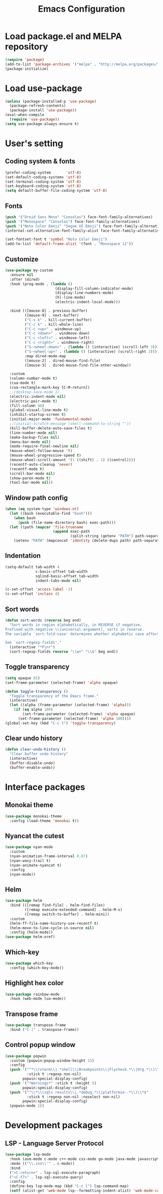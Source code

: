 #+TITLE: Emacs Configuration
[[./static/tweak_tendency.png]]
* Load package.el and MELPA repository
#+begin_src emacs-lisp
  (require 'package)
  (add-to-list 'package-archives '("melpa" . "http://melpa.org/packages/") t)
  (package-initialize)
#+end_src

* Load use-package
#+begin_src emacs-lisp
  (unless (package-installed-p 'use-package)
    (package-refresh-contents)
    (package-install 'use-package))
  (eval-when-compile
    (require 'use-package))
  (setq use-package-always-ensure t)
#+end_src

* User's setting
** Coding system & fonts
#+begin_src emacs-lisp
  (prefer-coding-system       'utf-8)
  (set-default-coding-systems 'utf-8)
  (set-terminal-coding-system 'utf-8)
  (set-keyboard-coding-system 'utf-8)
  (setq default-buffer-file-coding-system 'utf-8)
#+end_src

** Fonts
#+begin_src emacs-lisp
  (push '("Droid Sans Mono" "Consolas") face-font-family-alternatives)
  (push '("Monospace" "Consolas") face-font-family-alternatives)  
  (push '("Noto Color Emoji" "Segoe UI Emoji") face-font-family-alternatives)
  (internal-set-alternative-font-family-alist face-font-family-alternatives)

  (set-fontset-font t 'symbol "Noto Color Emoji")
  (add-to-list 'default-frame-alist '(font . "Monospace 11"))
#+end_src

** Customize
#+begin_src emacs-lisp
  (use-package my-custom
    :ensure nil
    :after (dired)
    :hook (prog-mode . (lambda ()
                         (display-fill-column-indicator-mode)
                         (display-line-numbers-mode)
                         (hl-line-mode)
                         (electric-indent-local-mode)))

    :bind (([mouse-8] . previous-buffer)
           ([mouse-9] . next-buffer)
           ("C-x k" . kill-current-buffer)
           ("C-c k" . kill-whole-line)
           ("C-c <up>" . windmove-up)
           ("C-c <down>" . windmove-down)
           ("C-c <left>" . windmove-left)
           ("C-c <right>" . windmove-right)
           ("S-<wheel-down>" . (lambda () (interactive) (scroll-left 3)))
           ("S-<wheel-up>" . (lambda () (interactive) (scroll-right 3)))
           :map dired-mode-map
           ([mouse-2] . dired-mouse-find-file)
           ([mouse-3] . dired-mouse-find-file-other-window))

    :custom
    (column-number-mode t)
    (cua-mode t)
    (cua-rectangle-mark-key [C-M-return])
    ;;(desktop-save-mode 1)
    (electric-indent-mode nil)
    (electric-pair-mode t)
    (fill-column 80)
    (global-visual-line-mode t)
    (inhibit-startup-screen t)
    (initial-major-mode 'fundamental-mode)
    ;;(initial-scratch-message (shell-command-to-string ""))
    (kill-buffer-delete-auto-save-files t)
    (line-number-mode nil)
    (make-backup-files nil)
    (menu-bar-mode nil)
    (mode-require-final-newline nil)
    (mouse-wheel-follow-mouse 't)
    (mouse-wheel-progressive-speed t)
    (mouse-wheel-scroll-amount '(1 ((shift) . 1) ((control))))
    (recentf-auto-cleanup 'never)
    (recentf-mode t)
    (scroll-bar-mode nil)
    (show-paren-mode t)
    (tool-bar-mode nil))
#+end_src

** Window path config
#+begin_src emacs-lisp
  (when (eq system-type 'windows-nt)
    (let ((bash (executable-find "bash")))
      (when bash
        (push (file-name-directory bash) exec-path)))
    (let ((path (mapcar 'file-truename
                        (append exec-path
                                (split-string (getenv "PATH") path-separator t)))))
      (setenv "PATH" (mapconcat 'identity (delete-dups path) path-separator))))
#+end_src

** Indentation
#+begin_src emacs-lisp
  (setq-default tab-width 4
                c-basic-offset tab-width
                sqlind-basic-offset tab-width
                indent-tabs-mode nil)

  (c-set-offset 'access-label -2)
  (c-set-offset 'inclass 4)
#+end_src

** Sort words
#+begin_src emacs-lisp
  (defun sort-words (reverse beg end)
    "Sort words in region alphabetically, in REVERSE if negative.
  Prefixed with negative \\[universal-argument], sorts in reverse.
  The variable `sort-fold-case' determines whether alphabetic case affects the sort order.

  See `sort-regexp-fields'."
    (interactive "*P\nr")
    (sort-regexp-fields reverse "\\w+" "\\&" beg end))
#+end_src

** Toggle transparency
#+begin_src emacs-lisp
  (setq opaque 85)
  (set-frame-parameter (selected-frame) 'alpha opaque)

  (defun toggle-transparency ()
    "Toggle transparency of the Emacs frame."
    (interactive)
    (let ((alpha (frame-parameter (selected-frame) 'alpha)))
      (if (eq alpha 100)
          (set-frame-parameter (selected-frame) 'alpha opaque)
        (set-frame-parameter (selected-frame) 'alpha 100))))
  (global-set-key (kbd "C-c t") 'toggle-transparency)
#+end_src

** Clear undo history
#+begin_src emacs-lisp
  (defun clear-undo-history ()
    "Clear buffer undo history"
    (interactive)
    (buffer-disable-undo)
    (buffer-enable-undo))
#+end_src

* Interface packages
** Monokai theme
#+begin_src emacs-lisp
  (use-package monokai-theme
    :config (load-theme 'monokai t))
#+end_src

** Nyancat the cutest
#+begin_src emacs-lisp
  (use-package nyan-mode
    :custom
    (nyan-animation-frame-interval 0.07)
    (nyan-wavy-trail t)
    (nyan-animate-nyancat t)
    :config
    (nyan-mode))
#+end_src

** Helm
#+begin_src emacs-lisp
  (use-package helm
    :bind (([remap find-file] . helm-find-files)
           ([remap execute-extended-command] . helm-M-x)
           ([remap switch-to-buffer] . helm-mini))
    :custom 
    (helm-ff-file-name-history-use-recentf t)
    (helm-move-to-line-cycle-in-source nil)
    :config (helm-mode))
  (use-package helm-xref)
#+end_src

** Which-key
#+begin_src emacs-lisp
  (use-package which-key
    :config (which-key-mode))
#+end_src

** Highlight hex color
#+begin_src emacs-lisp
  (use-package rainbow-mode
    :hook (web-mode lua-mode))
#+end_src

** Transpose frame
#+begin_src emacs-lisp
  (use-package transpose-frame
    :bind ("C-|" . transpose-frame))
#+end_src

** Control popup window
#+begin_src emacs-lisp
  (use-package popwin
    :custom (popwin:popup-window-height 15)
    :config
    (push '("^*\\(vterm\\|.*shell\\|Breakpoints\\|Flycheck.*\\|Org.*\\)\\*$"
            :stick t :regexp non-nil)
          popwin:special-display-config)
    (push '("*Warnings*" :stick t :height 5)
          popwin:special-display-config)
    (push '("^\\*\\(sqls results\\|.*debug.*\\|platformio-.*\\)\\*$"
            :stick t :regexp non-nil :noselect non-nil) 
          popwin:special-display-config)
    (popwin-mode 1))
#+end_src

* Development packages
** LSP - Language Server Protocol
#+begin_src emacs-lisp
  (use-package lsp-mode
    :hook (asm-mode c-mode c++-mode css-mode go-mode java-mode javascript-mode python-mode rust-mode sql-mode web-mode)
    :mode (("\\.ino\\'" . c-mode))
    :bind
    ("<C-return>" . lsp-sql-execute-paragraph)
    ("<C-f7>" . lsp-sql-execute-query)
    :config
    (define-key lsp-mode-map (kbd "C-c l") lsp-command-map)
    (setf (alist-get 'web-mode lsp--formatting-indent-alist) 'web-mode-code-indent-offset)
    :custom
    ;; (lsp-pylsp-plugins-flake8-enabled nil)
    (lsp-completion-enable-additional-text-edit t)
    (lsp-pylsp-plugins-pydocstyle-enabled nil)
    (lsp-sqls-connections
     '(((driver . "postgresql") (dataSourceName . "host=localhost user=dung dbname=exampleDB"))
       ((driver . "mssql") (dataSourceName . "Server=localhost;Database=DVDlibrary;User Id=sa;Password=sa2008;")))))

  (use-package lsp-ui
    :hook (lsp-mode . lsp-ui-mode)
    :bind (:map lsp-ui-mode-map
                ([remap xref-find-definitions] . lsp-ui-peek-find-definitions)
                ([remap xref-find-references] . lsp-ui-peek-find-references))
    :custom
    (lsp-ui-doc-position 'at-point)
    ;;(lsp-ui-doc-show-with-cursor t)
    (lsp-ui-peek-enable t)
    (lsp-ui-sideline-diagnostic-max-line-length 75)
    (lsp-ui-sideline-diagnostic-max-lines 10))

  (use-package lsp-java
    :custom (lsp-java-format-on-type-enabled nil))

  (use-package lsp-pyright)
  (use-package lsp-treemacs)
#+end_src

** DAP - Debug Adapter Protocol
#+begin_src emacs-lisp
  (use-package dap-mode
    :custom
    (dap-auto-show-output nil)
    (dap-debug-restart-keep-session nil)
    (dap-inhibit-io nil)
    (dap-internal-terminal 'dap-internal-terminal-vterm)
    (dap-lldb-debug-program '("/usr/bin/lldb-dap"))
    :bind ((   [f5] . dap-debug)
           ( [S-f5] . dap-disconnect)
           (   [f7] . dap-ui-expressions-add)
           (   [f9] . dap-breakpoint-toggle)
           ( [S-f9] . dap-breakpoint-delete-all)
           (  [f10] . dap-next)
           (  [f11] . dap-step-in)
           ([S-f11] . dap-step-out))
    :commands dap-debug
    :config
    ;; Python
    (require 'dap-python)
    ;; C/C++
    (require 'dap-cpptools)
    (dap-cpptools-setup)
    (add-to-list 'dap-debug-template-configurations
                 '("cpptools::QuickDebug"
                   :type "cppdbg"
                   :request "launch"
                   :name "Quick debug"
                   :MIMode "gdb"
                   :program "${fileDirname}/${fileBasenameNoExtension}"
                   :stopatentry "false"
                   :dap-compilation "make"
                   :dap-compilation-dir "${fileDirname}"
                   :cwd "${workspaceFolder}"))

    (require 'dap-lldb)
    (add-to-list 'dap-debug-template-configurations
                 '("lldb-dap::C++ debug"
                   :name "lldb-dap :: C++ debug"
                   :type "lldb-vscode"
                   :lldbServerPath "/usr/bin/lldb-server"
                   :valuesFormatting "prettyPrinters" ;; Show std containers elements
                   :request "launch"
                   :MIMode "gdb"
                   :program "${fileDirname}/${fileBasenameNoExtension}"
                   :stopAtEntry "false"
                   :dap-compilation "make"
                   :dap-compilation-dir "${fileDirname}"
                   :cwd "${workspaceFolder}")))
#+end_src

** Text completion
#+begin_src emacs-lisp
  (use-package company
    :config (global-company-mode t)
    :bind ("C-'" . company-files))

  (use-package company-c-headers
    :config
    (add-to-list 'company-backends 'company-c-headers)
    (add-to-list 'company-c-headers-path-user "/usr/include/c++/"))

  (use-package company-go)
  (use-package company-lua)

  (use-package yasnippet
    :config (yas-global-mode t))

  (use-package yasnippet-snippets)
#+end_src

** Flycheck - Realtime error checking
#+begin_src emacs-lisp
  (use-package flycheck
    :config
    (global-flycheck-mode)
    :custom (flycheck-disabled-checkers '(emacs-lisp-checkdoc)))

  (use-package flycheck-rust)
  (use-package flymake-lua)
#+end_src

** Projectile
#+begin_src emacs-lisp
  (use-package projectile
    :bind-keymap ("C-c p" . projectile-command-map)
    :config
    (setq projectile-globally-ignored-file-suffixes '(".o" ".ko" ".dep"))
    (dolist (dir '("built" "images" "third-party"))
      (add-to-list 'projectile-globally-ignored-directories dir))
    (projectile-mode))

  (use-package treemacs-projectile
    :custom (treemacs-width 25)
    :bind ((  [f8] . treemacs-select-window)
           ([C-f8] . treemacs)
           ([S-f8] . treemacs-switch-workspace)
           ([M-f8] . treemacs-projectile)))
#+end_src

** Ediff
#+begin_src emacs-lisp
  (use-package ediff
    :bind (("C-c e b" . ediff-buffers)
           ("C-c e f" . ediff-files)
           ("C-c e d" . ediff-directories))
    :custom ediff-split-window-function (quote split-window-horizontally)
    :config
    (dolist (face '((ediff-even-diff-A . "#89706A")
                    (ediff-even-diff-B . "#637163")
                    (ediff-odd-diff-A . "#876860")
                    (ediff-odd-diff-B . "#64776C")))
      (face-spec-set (car face) `((t (:background ,(cdr face) :extend t))))))
#+end_src

** Multiple occurences edit
#+begin_src emacs-lisp
  (use-package iedit)
#+end_src

** Format code
#+begin_src emacs-lisp
  (use-package format-all
    :bind ("M-s f" . format-all-buffer)
    :hook
    (prog-mode . format-all-mode)
    (before-save . format-all-buffer))
#+end_src

** SQL indent
#+begin_src emacs-lisp
  (use-package sql-indent
    :hook (sql-mode . sqlind-minor-mode))
#+end_src

** Lua
#+begin_src emacs-lisp
  (use-package lua-mode
    :custom (lua-indent-level 2)
    :hook (disable-electric-indent-mode))
#+end_src

** Rust Cargo
#+begin_src emacs-lisp
  (use-package rust-mode)
  (use-package cargo
    :hook (rust-mode . cargo-minor-mode))
#+end_src

** Python
#+begin_src emacs-lisp
  (use-package python-mode
    :hook (python-mode . (lambda ()
                           (setq-local require-final-newline t))))
#+end_src

** JSON
#+begin_src emacs-lisp
  (use-package json-mode
    :hook (json-mode . (lambda()
                         (make-local-variable 'js-indent-level)
                         (setq js-indent-level 2))))
#+end_src

** PlatformIO
#+begin_src emacs-lisp
  (use-package platformio-mode
    :hook (c++-mode . platformio-conditionally-enable)
    :config
    (setq platformio/related-files
          (list
           (projectile-related-files-fn-extensions :other '("cpp" "h" "hpp"))))
    (projectile-register-project-type 'platformio '("platformio.ini")
                                      :project-file "platformio.ini"
                                      :compile "pio run"
                                      :run "pio run -t upload"
                                      :related-files-fn platformio/related-files))
#+end_src

** Web development
#+begin_src emacs-lisp
  (use-package web-mode
    :mode ("\\.html?\\'")
    :custom
    (web-mode-enable-auto-indentation nil)
    (web-mode-enable-auto-quoting nil)
    (web-mode-enable-current-column-highlight t)
    (web-mode-enable-current-element-highlight t)
    (web-mode-enable-element-content-fontification t)
    (web-mode-enable-html-entities-fontification t)
    (web-mode-markup-indent-offset 4))

  (use-package impatient-mode
    :hook (web-mode javascript-mode))

  (use-package emmet-mode
    :hook (web-mode))

  (use-package go-mode)
  (use-package typescript-mode)
#+end_src

* Other packages
** Auto update
#+begin_src emacs-lisp
  (use-package auto-package-update
    :custom
    (auto-package-update-interval 7)
    (auto-package-update-prompt-before-update t)
    (auto-package-update-hide-results t)
    :config
    (auto-package-update-maybe)
    (auto-package-update-at-time "09:00"))
#+end_src

** Conf-mode
#+begin_src emacs-lisp
  (use-package conf-mode
    :mode ("_defconfig\\'" "_config\\'")
    :hook (conf-mode . (lambda ()
                         (setq indent-line-function #'insert-tab
                               indent-tabs-mode t))))
#+end_src

** Markdown mode
#+begin_src emacs-lisp
  (use-package markdown-mode
    :custom
    (markdown-enable-math t)
    (markdown-fontify-code-blocks-natively t))
#+end_src

** Terminal
#+begin_src emacs-lisp
  (if (eq system-type 'gnu/linux)
      (use-package vterm
        :bind (("C-k" . vterm)
               :map vterm-mode-map
               ("C-k" . previous-multiframe-window)
               ("C-q" . vterm-send-next-key)
               ("C-S-v" . vterm-yank)))
    (use-package eshell
      :bind (("C-k" . eshell))
      :hook (eshell-mode . (lambda ()
                             (local-set-key (kbd "C-l") (lambda ()
                                                          (interactive)
                                                          (recenter 0)))))
      :custom (eshell-scroll-show-maximum-output nil)))
#+end_src

** Open file in external program
#+begin_src emacs-lisp
  (use-package openwith
    :custom
    (openwith-associations '(("\\.pdf\\'" "microsoft-edge-dev" (file))
                             ("\\.mp3\\'" "sox" (file))
                             ("\\.\\(?:mpe?g\\|avi\\|wmv\\)\\'" "mpv" (file))))
    :config (openwith-mode t))
#+end_src

** Discord rich presence
#+begin_src emacs-lisp
  (use-package elcord
    :config (elcord-mode))
#+end_src

* ORG-MODE
** Keybindings
#+begin_src  emacs-lisp
  (use-package org
    :hook (org-mode . (lambda()
                        (visual-line-mode)
                        (variable-pitch-mode)
                        (prettify-symbols-mode)))
    :bind (:map org-mode-map
           ("C-c a" . org-agenda-list)
           ("C-c c" . org-capture)
           ("C-c l f" . org-toggle-latex-fragment)
           ("C-c l e" . org-edit-latex-fragment)
           ("C-c l p" . org-preview-later-fragment))
    :config
    (require 'org-tempo)
    (setq-default prettify-symbols-alist '(("#+begin_src" . "```")
                                           ("#+end_src" . "```")
                                           (">=" . "≥")
                                           ("<=" . "≤")
                                           ("=>" . "⇨")))
    (unbind-key "C-S-<up>" org-mode-map)
    (unbind-key "C-S-<down>" org-mode-map)
    (font-lock-add-keywords 
     'org-mode
     '(("^ *\\([-]\\) " (0 (prog1 () (compose-region (match-beginning 1) (match-end 1) "•"))))))
    (font-lock-add-keywords 
     'org-mode
     '(("^ *\\([+]\\) " (0 (prog1 () (compose-region (match-beginning 1) (match-end 1) "◦"))))))
    :custom
    (org-adapt-indentation nil)
    (org-agenda-files '("~"))
    (org-edit-src-content-indentation 2)
    (org-ellipsis " ⤵")
    (org-fontify-done-headline t)
    (org-format-latex-options
     '(:foreground default :background default :scale 1.5 :html-foreground "Black" :html-background "Transparent" :html-scale 1.0 :matchers ("begin" "$1" "$" "$$" "\\(" "\\[")))
    (org-hide-emphasis-markers t)
    (org-hide-leading-stars t)
    (org-startup-with-latex-preview t)
    (org-src-tab-acts-natively t)
    (org-support-shift-select t)
    (org-todo-keywords '((sequence "☛ TODO(t)" "|" "✔ DONE(d)")
                         (sequence "⚑ WAITING(w)" "|")
                         (sequence "|" "✘ CANCELED(c)"))))
#+end_src

** Org-bullets
#+begin_src emacs-lisp
  (use-package org-bullets
    :hook (org-mode . org-bullets-mode))
#+end_src

** Org-fancy-priorities
#+begin_src emacs-lisp
  (use-package org-fancy-priorities
    :hook (org-mode . org-fancy-priorities-mode)
    :custom (org-fancy-priorities-list '("⚡" "⬆" "⬇" "☕")))
#+end_src

** Org faces 
#+begin_src emacs-lisp  
  (dolist (face '(org-block
                  org-document-info-keyword
                  org-property-value
                  org-special-keyword
                  org-verbatim))
    (set-face-attribute face nil :inherit 'fixed-pitch :height 1.0))
  (set-face-attribute 'org-table nil :inherit 'fixed-pitch :height 1.0 :foreground "#82D7FF" :family "Droid Sans Mono")
#+end_src
